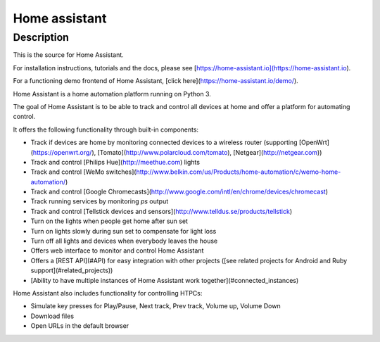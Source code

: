﻿

.. index::
   pair: Home ; Assistant


.. _home_assistant:

=================
Home assistant
=================


.. seealso::

   - https://github.com/balloob/home-assistant


Description
============

This is the source for Home Assistant. 

For installation instructions, tutorials and the docs, please see 
[https://home-assistant.io](https://home-assistant.io). 

For a functioning demo frontend of Home Assistant, [click here](https://home-assistant.io/demo/).

Home Assistant is a home automation platform running on Python 3. 

The goal of Home Assistant is to be able to track and control all devices at 
home and offer a platform for automating control.

It offers the following functionality through built-in components:

* Track if devices are home by monitoring connected devices to a wireless router 
  (supporting [OpenWrt](https://openwrt.org/), [Tomato](http://www.polarcloud.com/tomato), 
  [Netgear](http://netgear.com))
* Track and control [Philips Hue](http://meethue.com) lights
* Track and control [WeMo switches](http://www.belkin.com/us/Products/home-automation/c/wemo-home-automation/)
* Track and control [Google Chromecasts](http://www.google.com/intl/en/chrome/devices/chromecast)
* Track running services by monitoring `ps` output
* Track and control [Tellstick devices and sensors](http://www.telldus.se/products/tellstick)
* Turn on the lights when people get home after sun set
* Turn on lights slowly during sun set to compensate for light loss
* Turn off all lights and devices when everybody leaves the house
* Offers web interface to monitor and control Home Assistant
* Offers a [REST API](#API) for easy integration with other projects ([see related projects for Android and Ruby support](#related_projects))
* [Ability to have multiple instances of Home Assistant work together](#connected_instances)

Home Assistant also includes functionality for controlling HTPCs:

* Simulate key presses for Play/Pause, Next track, Prev track, Volume up, Volume Down
* Download files
* Open URLs in the default browser
